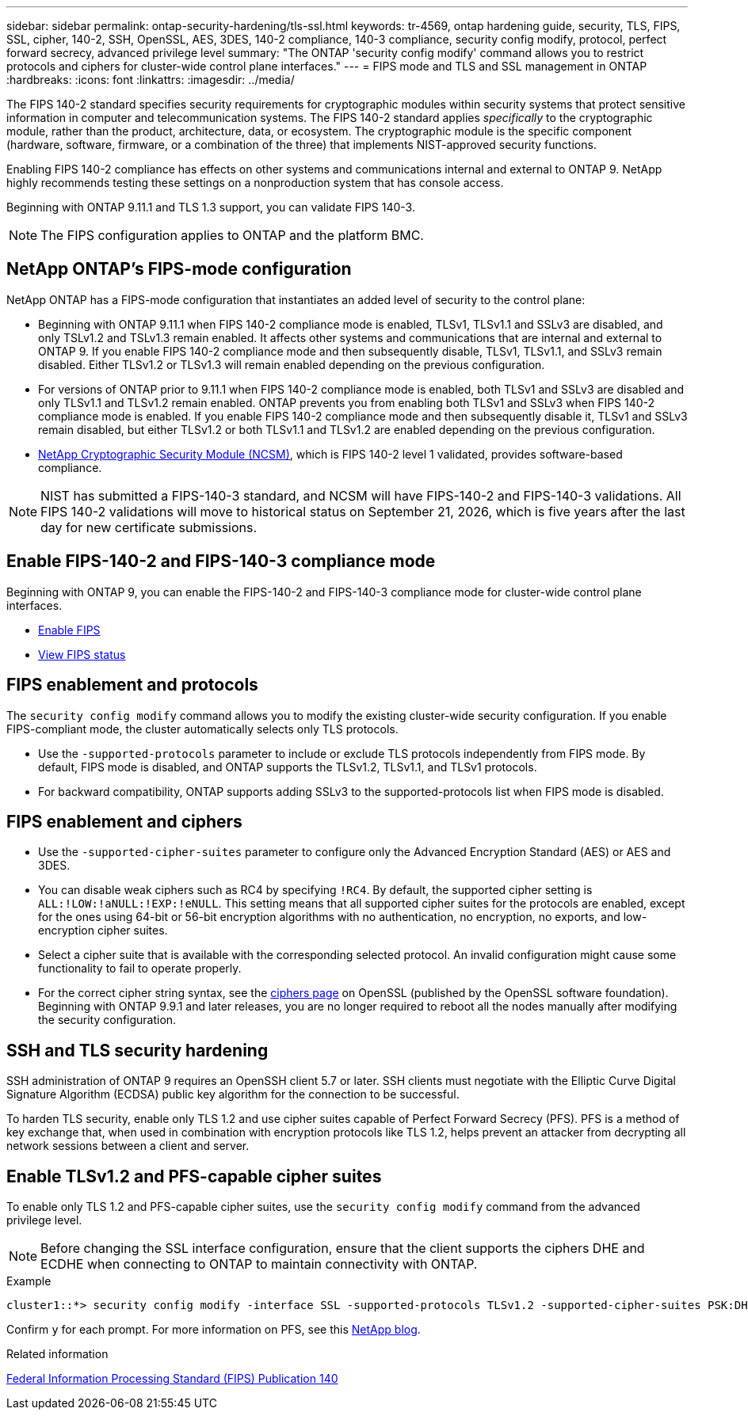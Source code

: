 ---
sidebar: sidebar
permalink: ontap-security-hardening/tls-ssl.html
keywords: tr-4569, ontap hardening guide, security, TLS, FIPS, SSL, cipher, 140-2, SSH, OpenSSL, AES, 3DES, 140-2 compliance, 140-3 compliance, security config modify, protocol, perfect forward secrecy, advanced privilege level
summary: "The ONTAP 'security config modify' command allows you to restrict protocols and ciphers for cluster-wide control plane interfaces."
---
= FIPS mode and TLS and SSL management in ONTAP
:hardbreaks:
:icons: font
:linkattrs:
:imagesdir: ../media/

[.lead]
The FIPS 140-2 standard specifies security requirements for cryptographic modules within security systems that protect sensitive information in computer and telecommunication systems. The FIPS 140-2 standard applies _specifically_ to the cryptographic module, rather than the product, architecture, data, or ecosystem. The cryptographic module is the specific component (hardware, software, firmware, or a combination of the three) that implements NIST-approved security functions.

Enabling FIPS 140-2 compliance has effects on other systems and communications internal and external to ONTAP 9. NetApp highly recommends testing these settings on a nonproduction system that has console access.

Beginning with ONTAP 9.11.1 and TLS 1.3 support, you can validate FIPS 140-3.
 
NOTE: The FIPS configuration applies to ONTAP and the platform BMC.

== NetApp ONTAP's FIPS-mode configuration

NetApp ONTAP has a FIPS-mode configuration that instantiates an added level of security to the control plane:
//near identical content in manage-web-protocol-engine-concept.html

* Beginning with ONTAP 9.11.1 when FIPS 140-2 compliance mode is enabled, TLSv1, TLSv1.1 and SSLv3 are disabled, and only TSLv1.2 and TSLv1.3 remain enabled. It affects other systems and communications that are internal and external to ONTAP 9. If you enable FIPS 140-2 compliance mode and then subsequently disable, TLSv1, TLSv1.1, and SSLv3 remain disabled. Either TLSv1.2 or TLSv1.3 will remain enabled depending on the previous configuration.

* For versions of ONTAP prior to 9.11.1 when FIPS 140-2 compliance mode is enabled, both TLSv1 and SSLv3 are disabled and only TLSv1.1 and TLSv1.2 remain enabled. ONTAP prevents you from enabling both TLSv1 and SSLv3 when FIPS 140-2 compliance mode is enabled. If you enable FIPS 140-2 compliance mode and then subsequently disable it, TLSv1 and SSLv3 remain disabled, but either TLSv1.2 or both TLSv1.1 and TLSv1.2 are enabled depending on the previous configuration.

* https://csrc.nist.gov/projects/cryptographic-module-validation-program/certificate/4297[NetApp Cryptographic Security Module (NCSM)^], which is FIPS 140-2 level 1 validated, provides software-based compliance. 

NOTE: NIST has submitted a FIPS-140-3 standard, and NCSM will have FIPS-140-2 and FIPS-140-3 validations. All FIPS 140-2 validations will move to historical status on September 21, 2026, which is five years after the last day for new certificate submissions. 

== Enable FIPS-140-2 and FIPS-140-3 compliance mode

Beginning with ONTAP 9, you can enable the FIPS-140-2 and FIPS-140-3 compliance mode for cluster-wide control plane interfaces. 

* link:../networking/configure_network_security_using_federal_information_processing_standards_fips.html#enable-fips[Enable FIPS]
* link:../networking/configure_network_security_using_federal_information_processing_standards_fips.html#view-fips-compliance-status[View FIPS status]

== FIPS enablement and protocols

The `security config modify` command allows you to modify the existing cluster-wide security configuration. If you enable FIPS-compliant mode, the cluster automatically selects only TLS protocols. 

* Use the `-supported-protocols` parameter to include or exclude TLS protocols independently from FIPS mode. By default, FIPS mode is disabled, and ONTAP supports the TLSv1.2, TLSv1.1, and TLSv1 protocols.

* For backward compatibility, ONTAP supports adding SSLv3 to the supported-protocols list when FIPS mode is disabled. 

== FIPS enablement and ciphers

* Use the `-supported-cipher-suites` parameter to configure only the Advanced Encryption Standard (AES) or AES and 3DES. 

* You can disable weak ciphers such as RC4 by specifying `!RC4`. By default, the supported cipher setting is `ALL:!LOW:!aNULL:!EXP:!eNULL`. This setting means that all supported cipher suites for the protocols are enabled, except for the ones using 64-bit or 56-bit encryption algorithms with no authentication, no encryption, no exports, and low-encryption cipher suites.

* Select a cipher suite that is available with the corresponding selected protocol. An invalid configuration might cause some functionality to fail to operate properly.

* For the correct cipher string syntax, see the https://www.openssl.org/docs/man1.1.1/man1/ciphers.html[ciphers page^] on OpenSSL (published by the OpenSSL software foundation). Beginning with ONTAP 9.9.1 and later releases, you are no longer required to reboot all the nodes manually after modifying the security configuration.

== SSH and TLS security hardening
 
SSH administration of ONTAP 9 requires an OpenSSH client 5.7 or later. SSH clients must negotiate with the Elliptic Curve Digital Signature Algorithm (ECDSA) public key algorithm for the connection to be successful. 

To harden TLS security, enable only TLS 1.2 and use cipher suites capable of Perfect Forward Secrecy (PFS). PFS is a method of key exchange that, when used in combination with encryption protocols like TLS 1.2, helps prevent an attacker from decrypting all network sessions between a client and server. 

== Enable TLSv1.2 and PFS-capable cipher suites

To enable only TLS 1.2 and PFS-capable cipher suites, use the `security config modify` command from the advanced privilege level.

NOTE: Before changing the SSL interface configuration, ensure that the client supports the ciphers DHE and ECDHE when connecting to ONTAP to maintain connectivity with ONTAP.

.Example

----
cluster1::*> security config modify -interface SSL -supported-protocols TLSv1.2 -supported-cipher-suites PSK:DHE:ECDHE:!LOW:!aNULL:!EXP:!eNULL:!3DES:!kDH:!kECDH
----

Confirm `y` for each prompt. For more information on PFS, see this https://blog.netapp.com/protecting-your-data-perfect-forward-secrecy-pfs-with-netapp-ontap/[NetApp blog^].

.Related information

https://www.netapp.com/esg/trust-center/compliance/fips-140/[Federal Information Processing Standard (FIPS) Publication 140^]


// 2025 Jan 22, ONTAPDOC-1070
//11-6-24 gh-1487
//8-12-24 ontapdoc-2227
//6-24-24 ontapdoc-1938
